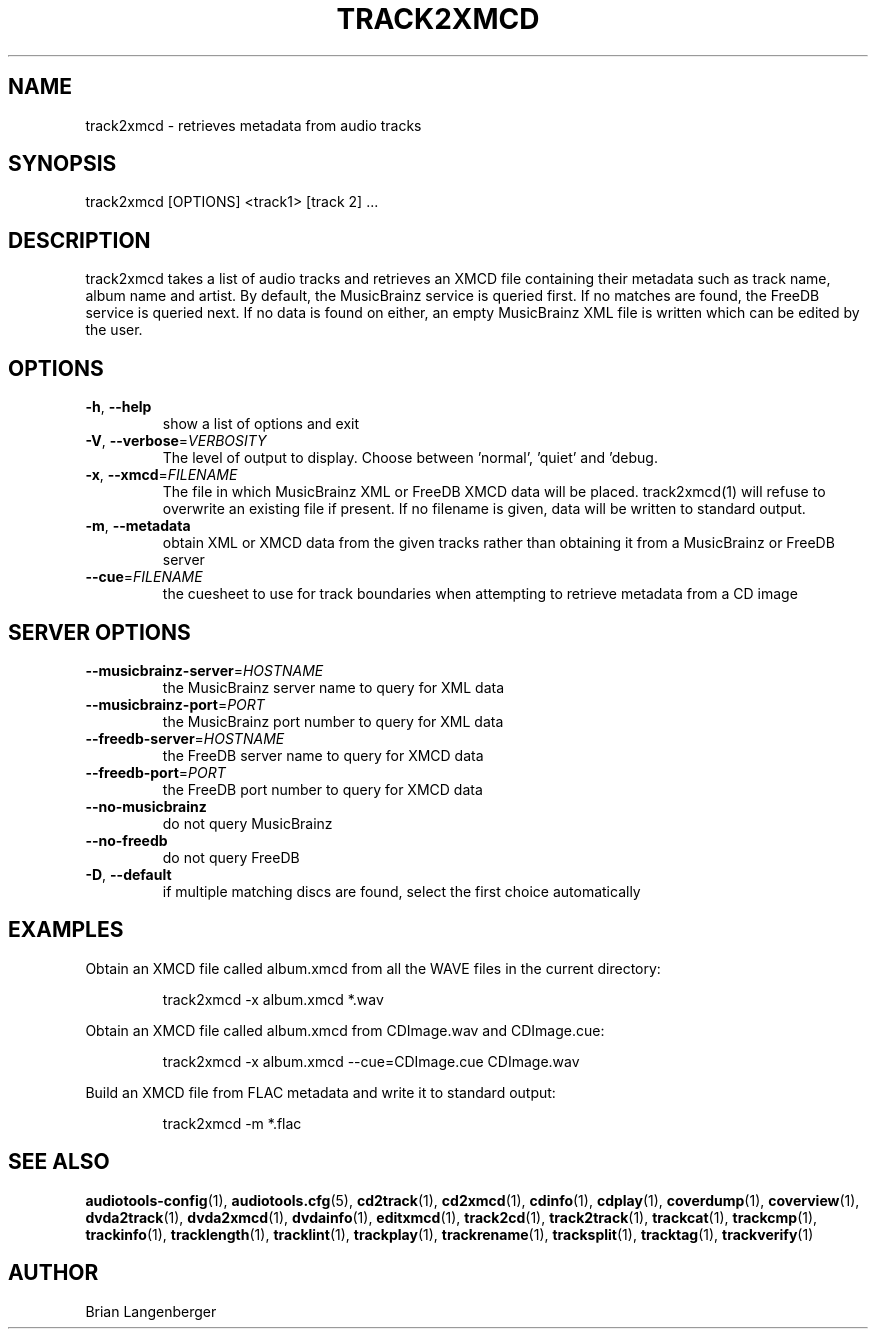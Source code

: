 .TH "TRACK2XMCD" 1 "April 2011" "" "Audio File Metadata Retriever"
.SH NAME
track2xmcd \- retrieves metadata from audio tracks
.SH SYNOPSIS
track2xmcd [OPTIONS] <track1> [track 2] ...
.SH DESCRIPTION
.PP
track2xmcd takes a list of audio tracks and retrieves an XMCD file containing their metadata such as track name, album name and artist. By default, the MusicBrainz service is queried first. If no matches are found, the FreeDB service is queried next. If no data is found on either, an empty MusicBrainz XML file is written which can be edited by the user.
.SH OPTIONS
.TP
\fB\-h\fR, \fB\-\-help\fR
show a list of options and exit
.TP
\fB\-V\fR, \fB\-\-verbose\fR=\fIVERBOSITY\fR
The level of output to display. Choose between 'normal', 'quiet' and 'debug.
.TP
\fB\-x\fR, \fB\-\-xmcd\fR=\fIFILENAME\fR
The file in which MusicBrainz XML or FreeDB XMCD data will be placed. track2xmcd(1) will refuse to overwrite an existing file if present. If no filename is given, data will be written to standard output.
.TP
\fB\-m\fR, \fB\-\-metadata\fR
obtain XML or XMCD data from the given tracks rather than obtaining it from a MusicBrainz or FreeDB server
.TP
\fB\-\-cue\fR=\fIFILENAME\fR
the cuesheet to use for track boundaries when attempting to retrieve metadata from a CD image
.SH SERVER OPTIONS
.TP
\fB\-\-musicbrainz\-server\fR=\fIHOSTNAME\fR
the MusicBrainz server name to query for XML data
.TP
\fB\-\-musicbrainz\-port\fR=\fIPORT\fR
the MusicBrainz port number to query for XML data
.TP
\fB\-\-freedb\-server\fR=\fIHOSTNAME\fR
the FreeDB server name to query for XMCD data
.TP
\fB\-\-freedb\-port\fR=\fIPORT\fR
the FreeDB port number to query for XMCD data
.TP
\fB\-\-no\-musicbrainz\fR
do not query MusicBrainz
.TP
\fB\-\-no\-freedb\fR
do not query FreeDB
.TP
\fB\-D\fR, \fB\-\-default\fR
if multiple matching discs are found, select the first choice automatically
.SH EXAMPLES
.LP
Obtain an XMCD file called album.xmcd from all the WAVE files in the current directory:
.IP
track2xmcd -x album.xmcd *.wav

.LP
Obtain an XMCD file called album.xmcd from CDImage.wav and CDImage.cue:
.IP
track2xmcd -x album.xmcd --cue=CDImage.cue CDImage.wav

.LP
Build an XMCD file from FLAC metadata and write it to standard output:
.IP
track2xmcd -m *.flac

.SH SEE ALSO
.BR audiotools-config (1),
.BR audiotools.cfg (5),
.BR cd2track (1),
.BR cd2xmcd (1),
.BR cdinfo (1),
.BR cdplay (1),
.BR coverdump (1),
.BR coverview (1),
.BR dvda2track (1),
.BR dvda2xmcd (1),
.BR dvdainfo (1),
.BR editxmcd (1),
.BR track2cd (1),
.BR track2track (1),
.BR trackcat (1),
.BR trackcmp (1),
.BR trackinfo (1),
.BR tracklength (1),
.BR tracklint (1),
.BR trackplay (1),
.BR trackrename (1),
.BR tracksplit (1),
.BR tracktag (1),
.BR trackverify (1)
.SH AUTHOR
Brian Langenberger
